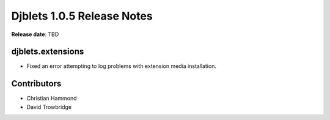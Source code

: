 .. default-intersphinx:: django1.6 djblets1.0


===========================
Djblets 1.0.5 Release Notes
===========================

**Release date**: TBD


djblets.extensions
==================

* Fixed an error attempting to log problems with extension media installation.


Contributors
============

* Christian Hammond
* David Trowbridge
